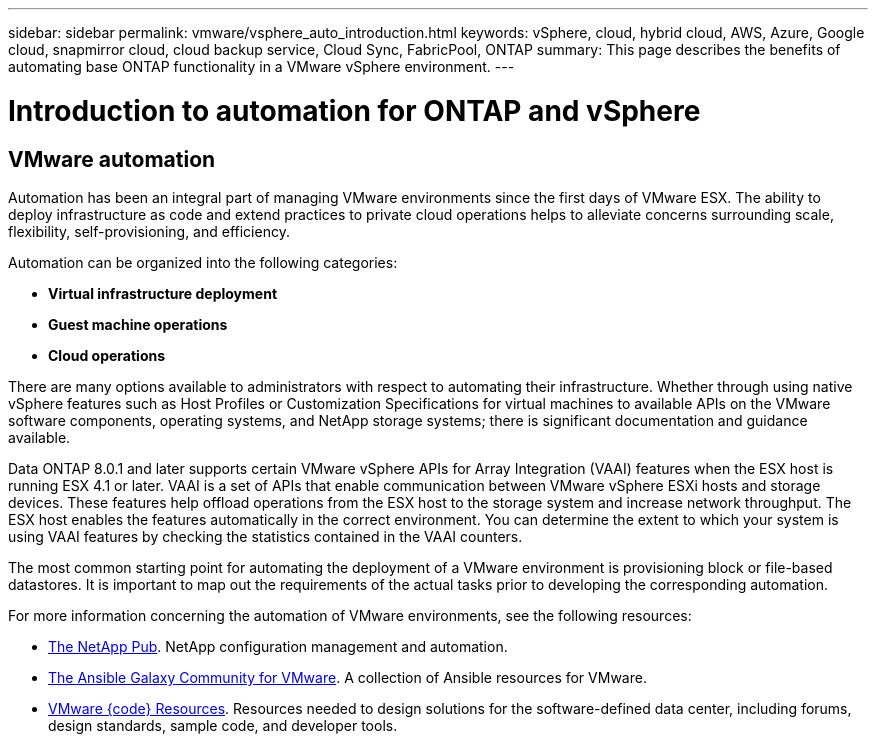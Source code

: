 ---
sidebar: sidebar
permalink: vmware/vsphere_auto_introduction.html
keywords: vSphere, cloud, hybrid cloud, AWS, Azure, Google cloud, snapmirror cloud, cloud backup service, Cloud Sync, FabricPool, ONTAP
summary: This page describes the benefits of automating base ONTAP functionality in a VMware vSphere environment.
---

= Introduction to automation for ONTAP and vSphere
:hardbreaks:
:nofooter:
:icons: font
:linkattrs:
:imagesdir: ./../media/

//
// This file was created with Atom 1.57.0 (June 18, 2021)
//
//

[.lead]
== VMware automation

Automation has been an integral part of managing VMware environments since the first days of VMware ESX. The ability to deploy infrastructure as code and extend practices to private cloud operations helps to alleviate concerns surrounding scale, flexibility, self-provisioning, and efficiency.

Automation can be organized into the following categories:

* *Virtual infrastructure deployment*
* *Guest machine operations*
* *Cloud operations*

There are many options available to administrators with respect to automating their infrastructure. Whether through using native vSphere features such as Host Profiles or Customization Specifications for virtual machines to available APIs on the VMware software components, operating systems, and NetApp storage systems; there is significant documentation and guidance available.

Data ONTAP 8.0.1 and later supports certain VMware vSphere APIs for Array Integration (VAAI) features when the ESX host is running ESX 4.1 or later. VAAI is a set of APIs that enable communication between VMware vSphere ESXi hosts and storage devices. These features help offload operations from the ESX host to the storage system and increase network throughput. The ESX host enables the features automatically in the correct environment. You can determine the extent to which your system is using VAAI features by checking the statistics contained in the VAAI counters.

The most common starting point for automating the deployment of a VMware environment is provisioning block or file-based datastores. It is important to map out the requirements of the actual tasks prior to developing the corresponding automation.

For more information concerning the automation of VMware environments, see the following resources:

* https://netapp.io/configuration-management-and-automation/[The NetApp Pub^]. NetApp configuration management and automation.
* https://galaxy.ansible.com/community/vmware[The Ansible Galaxy Community for VMware^]. A collection of Ansible resources for VMware.
* https://code.vmware.com/resources[VMware {code} Resources^]. Resources needed to design solutions for the software-defined data center, including forums, design standards, sample code, and developer tools.
